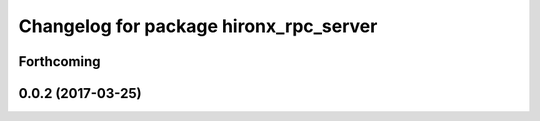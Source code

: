 ^^^^^^^^^^^^^^^^^^^^^^^^^^^^^^^^^^^^^^^
Changelog for package hironx_rpc_server
^^^^^^^^^^^^^^^^^^^^^^^^^^^^^^^^^^^^^^^

Forthcoming
-----------

0.0.2 (2017-03-25)
------------------
